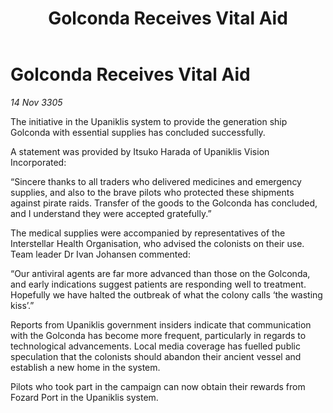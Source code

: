 :PROPERTIES:
:ID:       d0a1997f-cff4-4793-a3b1-6da2067b3887
:END:
#+title: Golconda Receives Vital Aid
#+filetags: :galnet:

* Golconda Receives Vital Aid

/14 Nov 3305/

The initiative in the Upaniklis system to provide the generation ship Golconda with essential supplies has concluded successfully. 

A statement was provided by Itsuko Harada of Upaniklis Vision Incorporated: 

“Sincere thanks to all traders who delivered medicines and emergency supplies, and also to the brave pilots who protected these shipments against pirate raids. Transfer of the goods to the Golconda has concluded, and I understand they were accepted gratefully.” 

The medical supplies were accompanied by representatives of the Interstellar Health Organisation, who advised the colonists on their use. Team leader Dr Ivan Johansen commented: 

“Our antiviral agents are far more advanced than those on the Golconda, and early indications suggest patients are responding well to treatment. Hopefully we have halted the outbreak of what the colony calls ‘the wasting kiss’.” 

Reports from Upaniklis government insiders indicate that communication with the Golconda has become more frequent, particularly in regards to technological advancements. Local media coverage has fuelled public speculation that the colonists should abandon their ancient vessel and establish a new home in the system. 

Pilots who took part in the campaign can now obtain their rewards from Fozard Port in the Upaniklis system.
